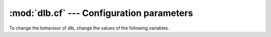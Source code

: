 :mod:`dlb.cf` --- Configuration parameters
==========================================

.. module:: dlb.cf
   :synopsis: Configuration parameters

To change the behaviour of dlb, change the values of the following variables.

.. data:: lastest_run_summary_max_count

   Number of dlb runs to summarize as an integer.

   When > 0, a summary of the latest *lastest_run_summary_max_count* dlb runs is output when a root context exits.

.. data:: max_dependency_age

   The maximum age of dependency information in the :term:`run-database` as a :class:`python:datatime.timedelta` object.

   Run and dependency information older than *max_dependency_age* is removed when a root context is entered.
   ``max_dependency_age > datetime.timedelta(0)`` must be ``True``.

.. module:: dlb.cf.level
   :synopsis: Categorical message levels

.. data:: RUN_PREPARATION
.. data:: RUN_PREPARATION
.. data:: RUN_SERIALIZATION
.. data:: REDO_NECESSITY_CHECK
.. data:: REDO_REASON
.. data:: REDO_SUSPICIOUS_REASON
.. data:: REDO_PREPARATION
.. data:: REDO_START
.. data:: REDO_AFTERMATH
.. data:: HELPER_EXECUTION
.. data:: RUN_SUMMARY

   Assign a message level (a positive integer like :data:`dlb.di.INFO`) to be used for all message of a given
   category.
